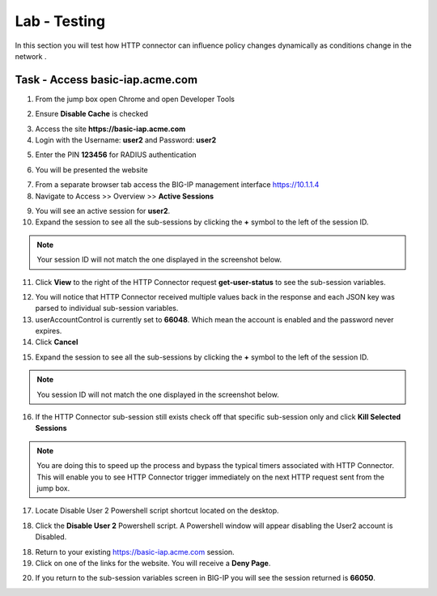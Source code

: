 Lab - Testing
------------------------------------------------

In this section you will test how HTTP connector can influence policy changes dynamically as conditions change in the network .

Task - Access basic-iap.acme.com
~~~~~~~~~~~~~~~~~~~~~~~~~~~~~~~~~~~~~~~~~~

1. From the jump box open Chrome and open Developer Tools 

|image21|

2. Ensure **Disable Cache** is checked

|image22|

3. Access the site **https://basic-iap.acme.com**
4. Login with the Username: **user2** and Password: **user2**

|image23|

5. Enter the PIN **123456** for RADIUS authentication

|image24|

6. You will be presented the website

|image25|

7. From a separate browser tab access the BIG-IP management interface https://10.1.1.4

8. Navigate to Access >> Overview >> **Active Sessions**

|image26|

9. You will see an active session for **user2**.
10. Expand the session to see all the sub-sessions by clicking the **+** symbol to the left of the session ID.  

.. note :: Your session ID will not match the one displayed in the screenshot below.

|image27|

11. Click **View** to the right of the HTTP Connector request **get-user-status** to see the sub-session variables.

|image28|

12. You will notice that HTTP Connector received multiple values back in the response and each JSON key was parsed to individual sub-session variables. 
13. userAccountControl is currently set to **66048**.  Which mean the account is enabled and the password never expires.
14. Click **Cancel**

|image29|

15. Expand the session to see all the sub-sessions by clicking the **+** symbol to the left of the session ID.  

.. note :: You session ID will not match the one displayed in the screenshot below.

|image27|

16. If the HTTP Connector sub-session still exists check off that specific sub-session only and click **Kill Selected Sessions**

.. NOTE :: You are doing this to speed up the process and bypass the typical timers associated with HTTP Connector. This will enable you to see HTTP Connector trigger immediately on the next HTTP request sent from the jump box.

|image30|

17. Locate Disable User 2 Powershell script shortcut located on the desktop.  

|image31|

18. Click the **Disable User 2** Powershell script.  A Powershell window will appear disabling the User2 account is Disabled.

|image32|

18. Return to your existing https://basic-iap.acme.com session.
19. Click on one of the links for the website.  You will receive a **Deny Page**.


|image33|

20.  If you return to the sub-session variables screen in BIG-IP you will see the session returned is **66050**.

|image34|



.. |image21| image:: /_static/class1/module3/image021.png
.. |image22| image:: /_static/class1/module3/image022.png
.. |image23| image:: /_static/class1/module3/image023.png
.. |image24| image:: /_static/class1/module3/image024.png
.. |image25| image:: /_static/class1/module3/image025.png
.. |image26| image:: /_static/class1/module3/image026.png
.. |image27| image:: /_static/class1/module3/image027.png
.. |image28| image:: /_static/class1/module3/image028.png
.. |image29| image:: /_static/class1/module3/image029.png
.. |image30| image:: /_static/class1/module3/image030.png
.. |image31| image:: /_static/class1/module3/image031.png
.. |image32| image:: /_static/class1/module3/image032.png
.. |image33| image:: /_static/class1/module3/image033.png
.. |image34| image:: /_static/class1/module3/image034.png


